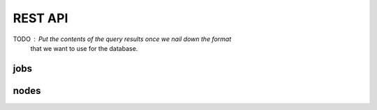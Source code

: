 REST API
========

TODO :  Put the contents of the query results once we nail down the format
        that we want to use for the database.

jobs
----

.. http:get:: /api/v1/cluster/jobs/list

    List all the jobs in the database.
    Takes optional arguments `user`, `time`, `cluster_name`
    to narrow down the request to avoid
    returning a large quantity of finished jobs
    or jobs belonging to other users.

    **Example request**:

    .. sourcecode:: http

        GET /api/v1/cluster/jobs/list
        Host: clockwork.mila.quebec
        Accept: application/json

    **Example response**:

    .. sourcecode:: http

        HTTP/1.1 200 OK
        Content-Type: application/json

        [
            {
                "slurm": {
                    "job_id": "820432",
                    "name": "somejobname_244745",
                    "cc_account_username": "ccuser01",
                    "uid": "10001",
                    "account": "def-pomme-rrg",
                    "job_state": "PENDING",
                    "exit_code": "0:0",
                    "time_limit": 10800,
                    "submit_time": "2020-02-04T03:22:55-05:00",
                    "start_time": "Unknown",
                    "end_time": "Unknown",
                    "partition": "fun_partition",
                    "nodes": null,
                    "command": "/a762/b220/c552",
                    "work_dir": "/a751/b704/c43",
                    "stderr": "/a869/b72/c702.err",
                    "stdin": "/dev/null",
                    "stdout": "/a942/b827/c342.out",
                    "cluster_name": "beluga"},
                "cw": {
                    "cc_account_username": "ccuser01",
                    "mila_cluster_username": null,
                    "mila_email_username": null},
                "user": {}
            },
            {"slurm": {}, "cw": {}, "user": {}},
            {"slurm": {}, "cw": {}, "user": {}},
        ]

   :query user: (optional) any of the 3 kinds of usernames 
   :query time: (optional) integer number of seconds for cutoff for finished jobs
   :query cluster_name: (optional) "mila" or any cluster name from Compute Canada
   :reqheader Authorization: bearer token to authenticate
   :statuscode 200: success
   :statuscode 400: invalid integer value for time
   :statuscode 401: bad authorization


.. http:get:: /api/v1/cluster/jobs/one

    List one job in the database.
    Takes arguments `job_id`, `cluster_name` to identify a job uniquely.
    The `cluster_name` is not necessary if the `job_id` is already unique
    in the database.

    If no valid entry is found, the result is an empty dict.
    When more than one are found, this is an error.

    **Example request**:

    .. sourcecode:: http

        GET /api/v1/cluster/jobs/one?job_id=233874&cluster_name=mila
        Host: clockwork.mila.quebec
        Accept: application/json

    **Example response**:

    .. sourcecode:: http

        HTTP/1.1 200 OK
        Content-Type: application/json

        {
            "slurm": {
                "job_id": "233874",
                "name": "somejobname_942640",
                "mila_cluster_username": "milauser12",
                "uid": "10012",
                "account": "mila",
                "job_state": "RUNNING",
                "exit_code": "0:0",
                "time_limit": 604800,
                "submit_time": "2021-11-13T00:56:47-05:00",
                "start_time": "2021-11-13T01:16:31-05:00",
                "end_time": "2021-11-20T01:16:31-05:00",
                "partition": "fun_partition",
                "nodes": "cn-b005",
                "resv_name": "transtech",
                "command": "/a58/b740/c718",
                "work_dir": "/a308/b872/c331",
                "stderr": "/a3/b765/c675.err",
                "stdin": "/dev/null",
                "stdout": "/a129/b104/c145.out",
                "cluster_name": "mila"},
            "cw": {
                "cc_account_username": null,
                "mila_cluster_username": "milauser12",
                "mila_email_username": null},
            "user": {}
        }

    :query job_id: string containing the job_id as defined by Slurm
    :query cluster_name: (optional) "mila" or any cluster name from Compute Canada
    :reqheader Authorization: bearer token to authenticate
    :statuscode 200: success
    :statuscode 400: missing `job_id`
    :statuscode 401: bad authorization
    :statuscode 500: more than one entries were found


.. http:put:: /api/v1/cluster/jobs/user_dict_update

    Update the "user" portion of a job entry in the database.
    This can be used to build a lot of functionality on top of Clockwork
    and it does not conflict with the attributes read from Slurm.

    A user can only affect the "user" dict on jobs that they own.
    This means that the server will validate that the user issuing
    the call, as identified by the `Authorization` header, is the owner
    of the job being described uniquely by the arguments `job_id` and
    `cluster_name`.
    
    A dict `update_pairs` argument is required and its key-values
    will be merged with the target entry from the database.

    On a succesful call, the value returned is the new updated
    user dict (not the complete job entry).

   **Example request**:

   .. sourcecode:: http

        PUT /api/v1/cluster/jobs/user_dict_update
        Host: clockwork.mila.quebec
        Accept: application/json

   **Example response**:

   .. sourcecode:: http

        HTTP/1.1 200 OK
        Content-Type: application/json

        {
            "train_loss": 0.20,
            "valid_loss": 0.30,
            "nbr_dinosaurs": 10
        }

   :query job_id: string containing the job_id as defined by Slurm
   :query cluster_name: (optional) "mila" or any cluster name from Compute Canada
   :query update_pairs: dict with key-values to update in the database
   :reqheader Authorization: bearer token to authenticate
   :statuscode 200: success
   :statuscode 400: missing `job_id`
   :statuscode 401: bad authorization
   :statuscode 500: more than one entries were found

nodes
-----


.. http:get:: /api/v1/cluster/nodes/list

    List all the cluster nodes in the database.
    Takes optional argument `cluster_name`.
    Contrary to the information on jobs,
    most of the information on nodes tends to stay
    constant.

    **Example request**:

    .. sourcecode:: http

        GET /api/v1/cluster/nodes/list?cluster_name=beluga
        Host: clockwork.mila.quebec
        Accept: application/json

    **Example response**:

    .. sourcecode:: http

        HTTP/1.1 200 OK
        Content-Type: application/json

        [
            {
                "slurm": {
                    "name": "blg4118",
                    "arch": "x86_64",
                    "features": "skylake",
                    "gres": null,
                    "addr": "blg4118",
                    "memory": "191000",
                    "state": "ALLOCATED",
                    "cfg_tres": "cpu=40,mem=191000M,billing=46",
                    "alloc_tres": "cpu=40,mem=160000M",
                    "cluster_name": "beluga"},
                "cw": {}
            },
            {"slurm": {}, "cw": {}},
            {"slurm": {}, "cw": {}},
        ]

   :query cluster_name: (optional) "mila" or any cluster name from Compute Canada
   :reqheader Authorization: bearer token to authenticate
   :statuscode 200: success
   :statuscode 401: bad authorization


.. http:get:: /api/v1/cluster/nodes/one

    Get information about one node in the database.
    This does not return more details than calls to nodes/list,
    but it makes the request lighter for the server. [TODO: Measure this claim.]

    Takes arguments `node_name`, `cluster_name` to identify a node uniquely.
    
    If no valid entry is found, the result is an empty dict.
    When more than one are found, this is an error.

   **Example request**:

   .. sourcecode:: http

        GET /api/v1/cluster/node/one?node_name=cn-a002&cluster_name=mila
        Host: clockwork.mila.quebec
        Accept: application/json

   **Example response**:

   .. sourcecode:: http

        HTTP/1.1 200 OK
        Content-Type: application/json

        {
            "slurm": {
                "name": "cn-a002",
                "arch": "x86_64",
                "features": "broadwell",
                "gres": null,
                "addr": "cn-a002",
                "memory": "128000",
                "state": "ALLOCATED",
                "cfg_tres": "cpu=32,mem=125G,billing=32",
                "alloc_tres": "cpu=32,mem=122528M",
                "comment": null,
                "cluster_name": "mila"},
            "cw": {}
        }

   :query name: string containing the node as defined on Slurm
   :query cluster_name: (optional) "mila" or any cluster name from Compute Canada
   :reqheader Authorization: bearer token to authenticate
   :statuscode 200: success
   :statuscode 401: bad authorization
   :statuscode 500: more than one entries were found